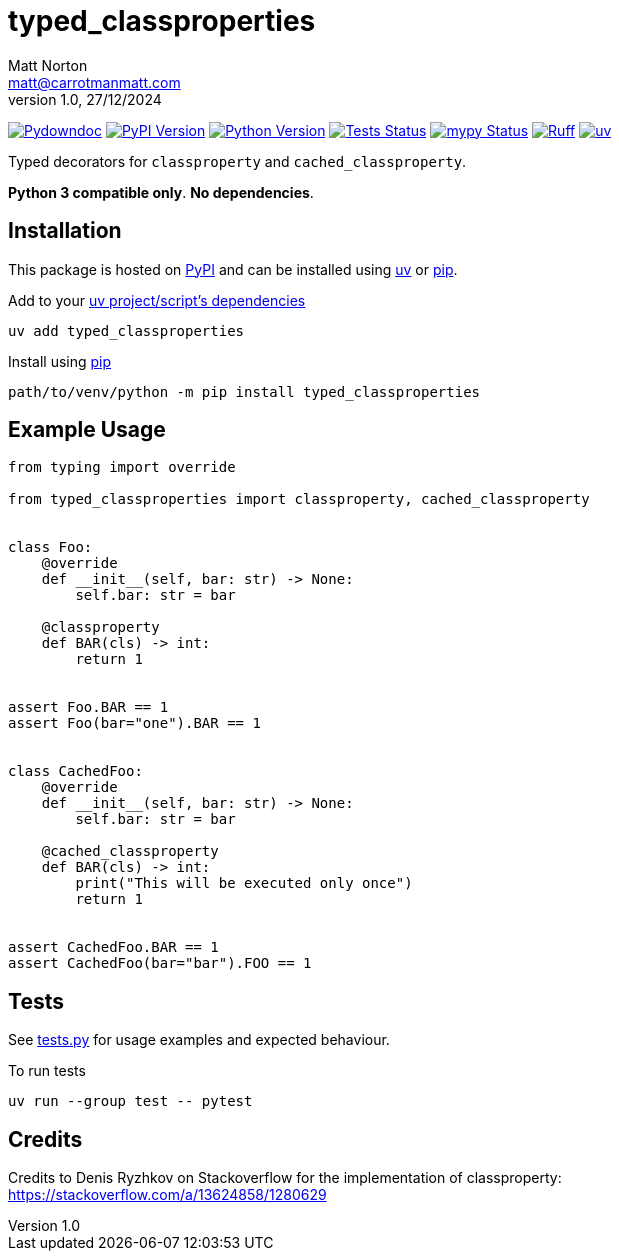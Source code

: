 = typed_classproperties
Matt Norton <matt@carrotmanmatt.com>
v1.0, 27/12/2024

:docinfodir: .asciidoctor
:docinfo: shared
:project-root: .

:!example-caption:
:!table-caption:
:icons: font
:experimental:

:_url-wikipedia: https://wikipedia.org/wiki
:_url-github: https://github.com
:_url-github-wiki: https://docs.github.com
:_url-pypi: https://pypi.org

:url-project-repository: {_url-github}/CarrotManMatt/typed_classproperties
:url-project-pypi: {_url-pypi}/project/typed_classproperties
:url-project-bug-tracker: {url-project-repository}/issues
:url-python-home: https://python.org
:url-python: {url-python-home}
:url-python-download: {url-python-home}/downloads
:url-python-wiki: https://docs.python.org/3
:url-python-wiki-virtual-environments: {url-python-wiki}/tutorial/venv
:url-ruff-home: https://ruff.rs
:url-ruff: {url-ruff-home}
:url-mypy-home: https://mypy-lang.org
:url-mypy: {url-mypy-home}
:url-pypi-home: {_url-pypi}
:url-pypi: https://pypi.org
:url-uv-home: https://astral.sh/uv
:url-uv: {url-uv-home}
:url-uv-wiki: https://docs.astral.sh/uv
:url-uv-wiki-tools: {url-uv-wiki}/guides/tools
:url-uv-wiki-tools-installing: {url-uv-wiki-tools}#installing-tools
:url-uv-wiki-tools-upgrading: {url-uv-wiki-tools}#upgrading-tools
:url-uv-wiki-dependencies-adding: {url-uv-wiki}/concepts/projects#managing-dependencies
:url-pip-home: https://pip.pypa.io
:url-pip: {url-pip-home}

:labelled-url-python: {url-python}[Python]
:labelled-url-pypi: {url-pypi}[PyPI]
:labelled-url-pip: {url-pip}[pip]
:labelled-url-uv: {url-uv}[uv]

image:https://img.shields.io/badge/%F0%9F%A5%95-typed__classproperties-blue[Pydowndoc,link={url-project-repository}]
image:https://img.shields.io/pypi/v/typed_classproperties[PyPI Version,link={url-project-pypi}]
image:https://img.shields.io/pypi/pyversions/typed_classproperties?logo=Python&logoColor=white&label=Python[Python Version,link={url-python-download}]
image:{url-project-repository}/actions/workflows/check-build-publish.yaml/badge.svg[Tests Status,link={url-project-repository}/actions/workflows/check-build-publish.yaml]
image:https://img.shields.io/badge/mypy-checked-%232EBB4E&label=mypy[mypy Status,link={url-mypy}]
image:https://img.shields.io/endpoint?url=https://raw.githubusercontent.com/astral-sh/ruff/main/assets/badge/v2.json[Ruff,link={url-ruff}]
image:https://img.shields.io/endpoint?url=https://raw.githubusercontent.com/astral-sh/uv/main/assets/badge/v0.json[uv,link={url-uv}]

****
Typed decorators for `+classproperty+` and `+cached_classproperty+`.

**Python 3 compatible only**. **No dependencies**.
****

== Installation

This package is hosted on {labelled-url-pypi} and can be installed using
{labelled-url-uv} or {labelled-url-pip}.

.Add to your {url-uv-wiki-dependencies-adding}[uv project/script's dependencies]
[source,bash]
uv add typed_classproperties

.Install using {labelled-url-pip}
[source,bash]
path/to/venv/python -m pip install typed_classproperties

== Example Usage

[source,python]
----
from typing import override

from typed_classproperties import classproperty, cached_classproperty


class Foo:
    @override
    def __init__(self, bar: str) -> None:
        self.bar: str = bar

    @classproperty
    def BAR(cls) -> int:
        return 1


assert Foo.BAR == 1
assert Foo(bar="one").BAR == 1


class CachedFoo:
    @override
    def __init__(self, bar: str) -> None:
        self.bar: str = bar

    @cached_classproperty
    def BAR(cls) -> int:
        print("This will be executed only once")
        return 1


assert CachedFoo.BAR == 1
assert CachedFoo(bar="bar").FOO == 1
----

== Tests

See link:tests.py[] for usage examples and expected behaviour.

.To run tests
[source,bash]
uv run --group test -- pytest

== Credits

Credits to Denis Ryzhkov on Stackoverflow for the implementation of classproperty:
https://stackoverflow.com/a/13624858/1280629
